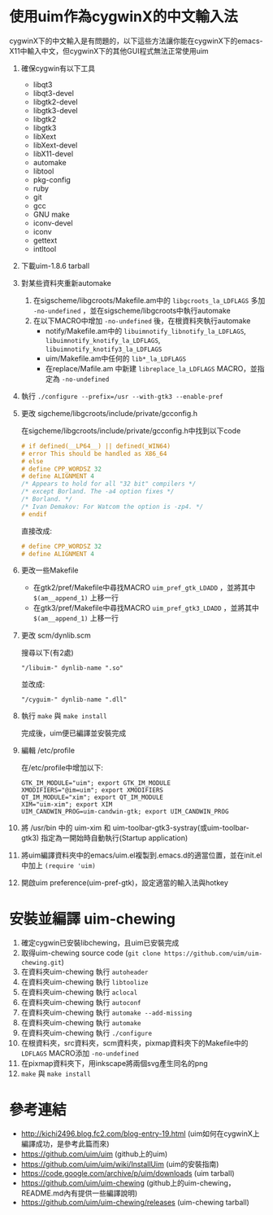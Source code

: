 * 使用uim作為cygwinX的中文輸入法
cygwinX下的中文輸入是有問題的，以下這些方法讓你能在cygwinX下的emacs-X11中輸入中文，但cygwinX下的其他GUI程式無法正常使用uim
1) 確保cygwin有以下工具
 + libqt3
 + libqt3-devel
 + libgtk2-devel
 + libgtk3-devel
 + libgtk2
 + libgtk3
 + libXext
 + libXext-devel
 + libX11-devel
 + automake
 + libtool
 + pkg-config
 + ruby
 + git
 + gcc
 + GNU make
 + iconv-devel
 + iconv
 + gettext
 + intltool 
2) 下載uim-1.8.6 tarball
3) 對某些資料夾重新automake
 1) 在sigscheme/libgcroots/Makefile.am中的 =libgcroots_la_LDFLAGS= 多加 =-no-undefined= ，並在sigscheme/libgcroots中執行automake
 2) 在以下MACRO中增加 =-no-undefined= 後，在根資料夾執行automake
    + notify/Makefile.am中的 =libuimnotify_libnotify_la_LDFLAGS=, =libuimnotify_knotify_la_LDFLAGS=, =libuimnotify_knotify3_la_LDFLAGS=
    + uim/Makefile.am中任何的 =lib*_la_LDFLAGS=
    + 在replace/Mafile.am 中新建 =libreplace_la_LDFLAGS= MACRO，並指定為 =-no-undefined=
4) 執行 ~./configure --prefix=/usr --with-gtk3 --enable-pref~
5) 更改 sigcheme/libgcroots/include/private/gcconfig.h
 
 在sigcheme/libgcroots/include/private/gcconfig.h中找到以下code
 #+BEGIN_SRC C
 # if defined(__LP64__) || defined(_WIN64)
 # error This should be handled as X86_64
 # else
 # define CPP_WORDSZ 32
 # define ALIGNMENT 4
 /* Appears to hold for all "32 bit" compilers */
 /* except Borland. The -a4 option fixes */
 /* Borland. */
 /* Ivan Demakov: For Watcom the option is -zp4. */
 # endif
 #+END_SRC
 直接改成:
 #+BEGIN_SRC C
 # define CPP_WORDSZ 32
 # define ALIGNMENT 4
 #+END_SRC
6) 更改一些Makefile
 + 在gtk2/pref/Makefile中尋找MACRO =uim_pref_gtk_LDADD= ，並將其中 =$(am__append_1)= 上移一行
 + 在gtk3/pref/Makefile中尋找MACRO =uim_pref_gtk3_LDADD= ，並將其中 =$(am__append_1)= 上移一行
7) 更改 scm/dynlib.scm
 
 搜尋以下(有2處)
 #+BEGIN_EXAMPLE
 "/libuim-" dynlib-name ".so"
 #+END_EXAMPLE
 並改成:
 #+BEGIN_EXAMPLE
 "/cyguim-" dynlib-name ".dll"
 #+END_EXAMPLE
8) 執行 =make= 與 =make install=
 
 完成後，uim便已編譯並安裝完成
9) 編輯 /etc/profile

 在/etc/profile中增加以下:
 #+BEGIN_EXAMPLE
 GTK_IM_MODULE="uim"; export GTK_IM_MODULE
 XMODIFIERS="@im=uim"; export XMODIFIERS
 QT_IM_MODULE="xim"; export QT_IM_MODULE
 XIM="uim-xim"; export XIM
 UIM_CANDWIN_PROG=uim-candwin-gtk; export UIM_CANDWIN_PROG
 #+END_EXAMPLE

10) 將 /usr/bin 中的 uim-xim 和 uim-toolbar-gtk3-systray(或uim-toolbar-gtk3) 指定為一開始時自動執行(Startup application)
11) 將uim編譯資料夾中的emacs/uim.el複製到.emacs.d的適當位置，並在init.el中加上 =(require 'uim)=
12) 開啟uim preference(uim-pref-gtk)，設定適當的輸入法與hotkey
* 安裝並編譯 uim-chewing
1) 確定cygwin已安裝libchewing，且uim已安裝完成
2) 取得uim-chewing source code (=git clone https://github.com/uim/uim-chewing.git=)
3) 在資料夾uim-chewing 執行 =autoheader=
4) 在資料夾uim-chewing 執行 =libtoolize=
5) 在資料夾uim-chewing 執行 =aclocal=
6) 在資料夾uim-chewing 執行 =autoconf=
7) 在資料夾uim-chewing 執行 =automake --add-missing=
8) 在資料夾uim-chewing 執行 =automake=
9) 在資料夾uim-chewing 執行 =./configure=
10) 在根資料夾，src資料夾，scm資料夾，pixmap資料夾下的Makefile中的 =LDFLAGS= MACRO添加 =-no-undefined=
11) 在pixmap資料夾下，用inkscape將兩個svg產生同名的png
12) =make= 與 =make install=
* 參考連結
 + [[http://kichi2496.blog.fc2.com/blog-entry-19.html]] (uim如何在cygwinX上編譯成功，是參考此篇而來)
 + https://github.com/uim/uim (github上的uim)
 + https://github.com/uim/uim/wiki/InstallUim (uim的安裝指南)
 + https://code.google.com/archive/p/uim/downloads (uim tarball)
 + https://github.com/uim/uim-chewing (github上的uim-chewing，README.md內有提供一些編譯說明)
 + https://github.com/uim/uim-chewing/releases (uim-chewing tarball)
